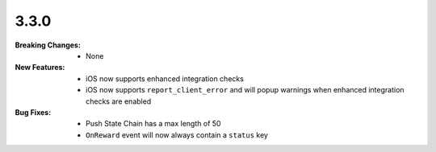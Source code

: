 3.3.0
-----
:Breaking Changes:
    * None
:New Features:
    * iOS now supports enhanced integration checks
    * iOS now supports ``report_client_error`` and will popup warnings when enhanced integration checks are enabled
:Bug Fixes:
    * Push State Chain has a max length of 50
    * ``OnReward`` event will now always contain a ``status`` key
